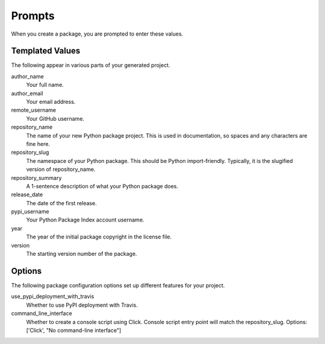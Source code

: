 Prompts
=======

When you create a package, you are prompted to enter these values.

Templated Values
----------------

The following appear in various parts of your generated project.

author_name
    Your full name.

author_email
    Your email address.

remote_username
    Your GitHub username.

repository_name
    The name of your new Python package project. This is used in documentation, so spaces and any characters are fine here.
    
repository_slug
    The namespace of your Python package. This should be Python import-friendly. Typically, it is the slugified version of repository_name.

repository_summary
    A 1-sentence description of what your Python package does.

release_date
    The date of the first release.

pypi_username
    Your Python Package Index account username.

year
    The year of the initial package copyright in the license file.

version
    The starting version number of the package.

Options
-------

The following package configuration options set up different features for your project.

use_pypi_deployment_with_travis
    Whether to use PyPI deployment with Travis.

command_line_interface
    Whether to create a console script using Click. Console script entry point will match the repository_slug. Options: ['Click', "No command-line interface"]
